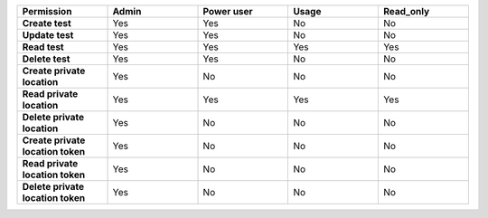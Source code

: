 .. list-table::
  :widths: 20,20,20,20,20

  * - :strong:`Permission`
    - :strong:`Admin`
    - :strong:`Power user`
    - :strong:`Usage`
    - :strong:`Read_only`

  * - :strong:`Create test`
    - Yes
    - Yes
    - No
    - No

  * - :strong:`Update test`
    - Yes
    - Yes
    - No
    - No

  * - :strong:`Read test`
    - Yes
    - Yes
    - Yes
    - Yes
  
  * - :strong:`Delete test`
    - Yes
    - Yes
    - No
    - No
  
  * - :strong:`Create private location`
    - Yes
    - No
    - No
    - No

  * - :strong:`Read private location`
    - Yes
    - Yes
    - Yes
    - Yes


  * - :strong:`Delete private location`
    - Yes
    - No
    - No
    - No

  * - :strong:`Create private location token`
    - Yes
    - No
    - No
    - No

  * - :strong:`Read private location token`
    - Yes
    - No
    - No
    - No

  * - :strong:`Delete private location token`
    - Yes
    - No
    - No
    - No